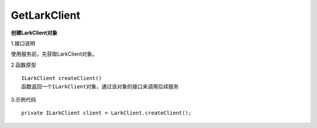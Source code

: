 GetLarkClient
=============

**创建LarkClient对象**

1.接口说明

使用服务前，先获取LarkClient对象。

2.函数原型
::

    ILarkClient createClient()
    函数返回一个ILarkClient对象，通过该对象的接口来调用后续服务

3.示例代码
::
    
    private ILarkClient client = LarkClient.createClient(); 


    
